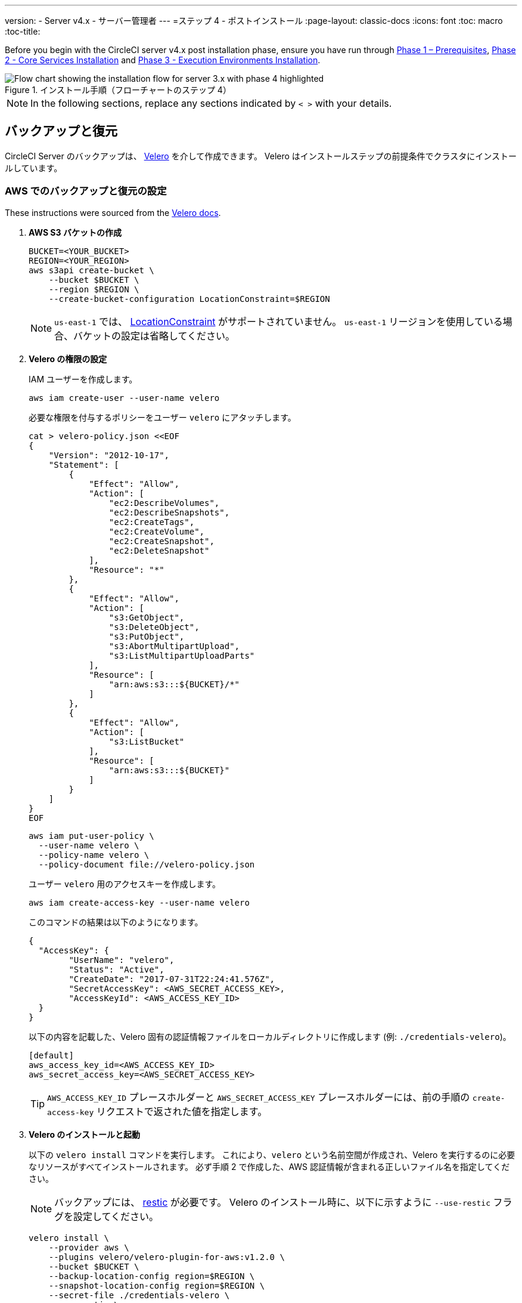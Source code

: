 ---
version:
- Server v4.x
- サーバー管理者
---
=ステップ 4 - ポストインストール
:page-layout: classic-docs
:icons: font
:toc: macro
:toc-title:

// This doc uses ifdef and ifndef directives to display or hide content specific to Google Cloud Storage (env-gcp) and AWS (env-aws). Currently, this affects only the generated PDFs. To ensure compatability with the Jekyll version, the directives test for logical opposites. For example, if the attribute is NOT env-aws, display this content. For more information, see https://docs.asciidoctor.org/asciidoc/latest/directives/ifdef-ifndef/.

Before you begin with the CircleCI server v4.x post installation phase, ensure you have run through link:/docs/server/installation/phase-1-prerequisites[Phase 1 – Prerequisites], link:/docs/server/installation/phase-2-core-services[Phase 2 - Core Services Installation] and link:/docs/server/installation/phase-3-execution-environments[Phase 3 - Execution Environments Installation].

.インストール手順（フローチャートのステップ 4）
image::server-install-flow-chart-phase4.png[Flow chart showing the installation flow for server 3.x with phase 4 highlighted]

NOTE: In the following sections, replace any sections indicated by `< >` with your details.

toc::[]

[#backup-and-restore]
== バックアップと復元

CircleCI Server のバックアップは、 https://velero.io/[Velero] を介して作成できます。 Velero はインストールステップの前提条件でクラスタにインストールしています。

// Don't include this section in the GCP PDF:

ifndef::env-gcp[]

[#set-up-backup-and-restore-on-aws]
=== AWS でのバックアップと復元の設定

These instructions were sourced from the https://github.com/vmware-tanzu/velero-plugin-for-aws#setup[Velero docs].

. **AWS S3 バケットの作成**
+
[source,bash]
----
BUCKET=<YOUR_BUCKET>
REGION=<YOUR_REGION>
aws s3api create-bucket \
    --bucket $BUCKET \
    --region $REGION \
    --create-bucket-configuration LocationConstraint=$REGION
----
+
NOTE: `us-east-1` では、 https://docs.aws.amazon.com/AmazonS3/latest/API/API_CreateBucket.html#API_CreateBucket_RequestBody[LocationConstraint] がサポートされていません。 `us-east-1` リージョンを使用している場合、バケットの設定は省略してください。

. **Velero の権限の設定**
+
IAM ユーザーを作成します。
+
[source,shell]
----
aws iam create-user --user-name velero
----
+
必要な権限を付与するポリシーをユーザー `velero` にアタッチします。
+
[source,shell]
----
cat > velero-policy.json <<EOF
{
    "Version": "2012-10-17",
    "Statement": [
        {
            "Effect": "Allow",
            "Action": [
                "ec2:DescribeVolumes",
                "ec2:DescribeSnapshots",
                "ec2:CreateTags",
                "ec2:CreateVolume",
                "ec2:CreateSnapshot",
                "ec2:DeleteSnapshot"
            ],
            "Resource": "*"
        },
        {
            "Effect": "Allow",
            "Action": [
                "s3:GetObject",
                "s3:DeleteObject",
                "s3:PutObject",
                "s3:AbortMultipartUpload",
                "s3:ListMultipartUploadParts"
            ],
            "Resource": [
                "arn:aws:s3:::${BUCKET}/*"
            ]
        },
        {
            "Effect": "Allow",
            "Action": [
                "s3:ListBucket"
            ],
            "Resource": [
                "arn:aws:s3:::${BUCKET}"
            ]
        }
    ]
}
EOF
----
+
[source,shell]
----
aws iam put-user-policy \
  --user-name velero \
  --policy-name velero \
  --policy-document file://velero-policy.json
----
+
ユーザー `velero` 用のアクセスキーを作成します。
+
[source,shell]
----
aws iam create-access-key --user-name velero
----
+
このコマンドの結果は以下のようになります。
+
[source,shell]
----
{
  "AccessKey": {
        "UserName": "velero",
        "Status": "Active",
        "CreateDate": "2017-07-31T22:24:41.576Z",
        "SecretAccessKey": <AWS_SECRET_ACCESS_KEY>,
        "AccessKeyId": <AWS_ACCESS_KEY_ID>
  }
}
----
+
以下の内容を記載した、Velero 固有の認証情報ファイルをローカルディレクトリに作成します (例: `./credentials-velero`)。
+
[source,bash]
----
[default]
aws_access_key_id=<AWS_ACCESS_KEY_ID>
aws_secret_access_key=<AWS_SECRET_ACCESS_KEY>
----
+
TIP: `AWS_ACCESS_KEY_ID` プレースホルダーと `AWS_SECRET_ACCESS_KEY` プレースホルダーには、前の手順の `create-access-key` リクエストで返された値を指定します。

. **Velero のインストールと起動**
+
以下の `velero install`  コマンドを実行します。 これにより、`velero` という名前空間が作成され、Velero を実行するのに必要なリソースがすべてインストールされます。
必ず手順 2 で作成した、AWS 認証情報が含まれる正しいファイル名を指定してください。
+
NOTE: バックアップには、 https://restic.net/[restic] が必要です。 Velero のインストール時に、以下に示すように `--use-restic` フラグを設定してください。
+
[source, bash]
----
velero install \
    --provider aws \
    --plugins velero/velero-plugin-for-aws:v1.2.0 \
    --bucket $BUCKET \
    --backup-location-config region=$REGION \
    --snapshot-location-config region=$REGION \
    --secret-file ./credentials-velero \
    --use-restic \
    --wait
----

. **Velero の検証**
+
Velero がクラスタにインストールされたら、新しい `velero` 名前空間を確認します。 以下のように、Velero デプロイと restic デーモンセットがあれば成功です。
+
[source,bash]
----
$ kubectl get pods --namespace velero
NAME                      READY   STATUS    RESTARTS   AGE
restic-5vlww              1/1     Running   0          2m
restic-94ptv              1/1     Running   0          2m
restic-ch6m9              1/1     Running   0          2m
restic-mknws              1/1     Running   0          2m
velero-68788b675c-dm2s7   1/1     Running   0          2m
----
+
TIP: restic はデーモンセットなので、Kubernetes クラスタ内のノード 1 つにつき 1 つの Pod が存在します。

// Stop hiding from GCP PDF:

endif::env-gcp[]

// Don't include this section in the AWS PDF:

ifndef::env-aws[]

[#set-up-backup-and-restore-on-gcp]
=== GCP でのバックアップと復元の設定

These instructions were sourced from the documentation for the https://github.com/vmware-tanzu/velero-plugin-for-gcp#setup[Velero GCP plugin].

. **GCP バケットを作成します。**

To reduce the risk of typos, you can set some of the parameters as shell variables. すべての手順を 1 つのセッション内で完了できず再開する場合は、必要に応じて変数を再設定するようにしてください。 たとえば、以下の手順では、バケット名に対応する変数を定義できます。 `<YOUR_BUCKET>` プレースホルダーを、バックアップ用に作成するバケット名に置き換えてください。
+
[source,bash]
----
BUCKET=<YOUR_BUCKET>

gsutil mb gs://$BUCKET/
----

. **Velero の権限の設定**
+
CAUTION: CircleCI Server を GKE クラスタ内で実行している場合、RBAC オブジェクトを作成する必要があるため、使用する IAM ユーザーをクラスタの管理者に設定してください。 詳細については、 https://cloud.google.com/kubernetes-engine/docs/how-to/role-based-access-control#iam-rolebinding-bootstrap[GKE のドキュメント] を参照してください。

.. プロジェクト ID に対応するシェル変数を設定します。 現在の設定を確かめ、`gcloud` CLI が正しいプロジェクトを参照していることを確認します。
+
[source,shell]
----
gcloud config list
----
+
プロジェクトが適切に参照されていれば、以下のように変数を設定します。
+
[source,shell]
----
PROJECT_ID=$(gcloud config get-value project)
----

.. 以下のコマンドを実行して、サービス アカウントを作成します。
+
[source,shell]
----
gcloud iam service-accounts create velero \
    --display-name "Velero service account"
----
+
NOTE: Velero がクラスタを複数実行している場合は、サービスアカウントに対して、ここで示している `velero` ではなく上記のような具体的な名前を付けることをお勧めします。
+
以下のコマンドを実行して、サービスアカウントが正常に作成されたことを確認します。
+
[source,bash]
----
gcloud iam service-accounts list
----

.. 次に、サービスアカウントの電子メールアドレスを変数に格納します。 サービスアカウントに付けた表示名に合わせて、必要に応じてコマンドを変更してください。
+
[source,bash]
----
SERVICE_ACCOUNT_EMAIL=$(gcloud iam service-accounts list \
  --filter="displayName:Velero service account" \
  --format 'value(email)')
----
+
必要な権限をサービスアカウントに付与します。
+
[source,bash]
----
ROLE_PERMISSIONS=(
    compute.disks.get
    compute.disks.create
    compute.disks.createSnapshot
    compute.snapshots.get
    compute.snapshots.create
    compute.snapshots.useReadOnly
    compute.snapshots.delete
    compute.zones.get
)

gcloud iam roles create velero.server \
    --project $PROJECT_ID \
    --title "Velero Server" \
    --permissions "$(IFS=","; echo "${ROLE_PERMISSIONS[*]}")"

gcloud projects add-iam-policy-binding $PROJECT_ID \
    --member serviceAccount:$SERVICE_ACCOUNT_EMAIL \
    --role projects/$PROJECT_ID/roles/velero.server

gsutil iam ch serviceAccount:$SERVICE_ACCOUNT_EMAIL:objectAdmin gs://${BUCKET}
----

.. 次に、Velero でこのサービスアカウントを使用できるようにする必要があります。

** **JSON キーファイルを使用する場合**
+
サービスアカウントとしてアクションを実行できるように Velero を認証するには、JSON 認証情報ファイルを Velero に渡します。 それにはまず、以下のコマンドを実行してキーを作成します。
+
[source,bash]
----
gcloud iam service-accounts keys create credentials-velero \
    --iam-account $SERVICE_ACCOUNT_EMAIL
----
+
このコマンドを実行すると、`credentials-velero` という名前のファイルがローカル作業ディレクトリに作成されます。

** **Workload Identity を使用する場合**
+
If you are already using https://cloud.google.com/kubernetes-engine/docs/how-to/workload-identity[Workload Identity] in your cluster, you can bind the GCP Service Account you just created to Velero's Kubernetes service account. 
この場合、GCP サービスアカウントには、上記で指定済みの権限に加え、`iam.serviceAccounts.signBlob` ロールも必要です。

. **Velero のインストールと起動**
+
サービスアカウントの認証方法に応じて、以下の `velero install` コマンドのいずれかを実行します。 これにより、`velero` という名前空間が作成され、Velero を実行するのに必要なリソースがすべてインストールされます。
+
NOTE: バックアップには、 https://restic.net/[restic] が必要です。 Velero のインストール時に、`--use-restic` フラグを設定してください。

** **JSON キー ファイルを使用する場合**
+
[source, bash]
----
velero install \
    --provider gcp \
    --plugins velero/velero-plugin-for-gcp:v1.2.0 \
    --bucket $BUCKET \
    --secret-file ./credentials-velero \
    --use-restic \
    --wait
----

** **Workload Identity を使用する場合**
+
[source,bash]
----
velero install \
    --provider gcp \
    --plugins velero/velero-plugin-for-gcp:v1.2.0 \
    --bucket $BUCKET \
    --no-secret \
    --sa-annotations iam.gke.io/gcp-service-account=$SERVICE_ACCOUNT_EMAIL \
    --backup-location-config serviceAccount=$SERVICE_ACCOUNT_EMAIL \
    --use-restic \
    --wait
----
+
システムをカスタマイズする他のオプションについては、 https://github.com/vmware-tanzu/velero-plugin-for-gcp#install-and-start-velero[Velero のドキュメント] を参照してください。

. **Velero の検証**
+
Velero がクラスタにインストールされたら、新しい `velero` 名前空間を確認します。 以下のように、Velero デプロイと restic デーモンセットがあれば成功です。
+
[source,bash]
----
$ kubectl get pods --namespace velero
NAME                      READY   STATUS    RESTARTS   AGE
restic-5vlww              1/1     Running   0          2m
restic-94ptv              1/1     Running   0          2m
restic-ch6m9              1/1     Running   0          2m
restic-mknws              1/1     Running   0          2m
velero-68788b675c-dm2s7   1/1     Running   0          2m
----
+
TIP: restic はデーモンセットなので、Kubernetes クラスタ内のノード 1 つにつき 1 つの Pod が存在します。

endif::env-aws[]

////

* S3-COMPATIBLE SETUP *

////

[#set-up-backup-and-restore-with-s3-compatible-storage]
=== S3 互換ストレージを使ってバックアップと復元を設定する

以下の手順では、S3 互換オブジェクトストレージ (AWS S3 に限らない) をバックアップに使用していることが前提です。

These instructions were sourced from the https://velero.io/docs/v1.6/contributions/minio/[Velero docs].

. **`mc` クライアントの設定**
+
To start, https://docs.min.io/minio/baremetal/reference/minio-mc.html[configure `mc`] to connect to your storage provider:
+
[source,bash]
----
# エイリアスは任意の名前でかまいませんが、以降のコマンドでも同じ値を使用してください。
export ALIAS=my-provider
mc alias set $ALIAS <YOUR_MINIO_ENDPOINT> <YOUR_MINIO_ACCESS_KEY_ID> <YOUR_MINIO_SECRET_ACCESS_KEY>
----
+
クライアントが適切に設定されたかどうかは、`mc ls my-provider` を実行して確認できます。

. **バケットの作成**
+
バックアップ用のバケットを作成します。 Velero では、他のコンテンツが含まれた既存のバケットを使用できないので、新しいバケットを使用する必要があります。
+
[source, bash]
----
mc mb ${ALIAS}/<YOUR_BUCKET>
----

. **ユーザーとポリシーの作成**
+
Velero がバケットにアクセスするためのユーザーとポリシーを作成します。
+
NOTE: 次のスニペットに含まれる `<YOUR_MINIO_ACCESS_KEY_ID>` と `<YOUR_MINIO_SECRET_ACCESS_KEY>` には、Velero が MinIO にアクセスするために使用する認証情報を指定します。
+
[source, bash]
----
# ユーザーを作成します
mc admin user add $ALIAS <YOUR_MINIO_ACCESS_KEY_ID> <YOUR_MINIO_SECRET_ACCESS_KEY>

# ポリシーを作成します
cat > velero-policy.json << EOF
{
  "Version": "2012-10-17",
  "Statement": [
    {
      "Effect": "Allow",
      "Action": [
        "s3:*"
      ],
      "Resource": [
        "arn:aws:s3:::<YOUR_BUCKET>",
        "arn:aws:s3:::<YOUR_BUCKET>/*"
      ]
    }
  ]
}
EOF

mc admin policy add $ALIAS velero-policy velero-policy.json

# ユーザーをポリシーにバインドします
mc admin policy set $ALIAS velero-policy user=<YOUR_VELERO_ACCESS_KEY_ID>
----
+
最後に、新しいユーザーの認証情報を以下の形式で記述したファイルを作成します 
(この例では `./credentials-velero`)。
+
[source,toml]
----
[default]
aws_access_key_id=<YOUR_VELERO_ACCESS_KEY_ID>
aws_secret_access_key=<YOUR_VELERO_SECRET_ACCESS_KEY>
----

. **Velero のインストールと起動**
+
以下の `velero install`  コマンドを実行します。 これにより、`velero` という名前空間が作成され、Velero を実行するのに必要なリソースがすべてインストールされます。
+
NOTE: バックアップには、 https://restic.net/[restic] が必要です。 Velero のインストール時に、以下に示すように `--use-restic` フラグを設定してください。
+
[source, bash]
----
velero install --provider aws \
  --plugins velero/velero-plugin-for-aws:v1.2.0 \
  --bucket <YOUR_BUCKET> \
  --secret-file ./credentials-velero \
  --use-volume-snapshots=false \
  --use-restic \
  --backup-location-config region=minio,s3ForcePathStyle="true",s3Url=<YOUR_ENDPOINT> \
  --wait
----

. **Velero の検証**
+
Velero がクラスタにインストールされたら、新しい `velero` 名前空間を確認します。 以下のように、Velero デプロイと restic デーモンセットがあれば成功です。
+
[source,bash]
----
$ kubectl get pods --namespace velero
NAME                      READY   STATUS    RESTARTS   AGE
restic-5vlww              1/1     Running   0          2m
restic-94ptv              1/1     Running   0          2m
restic-ch6m9              1/1     Running   0          2m
restic-mknws              1/1     Running   0          2m
velero-68788b675c-dm2s7   1/1     Running   0          2m
----
+
TIP: restic はデーモンセットなので、Kubernetes クラスタ内のノード 1 つにつき 1 つの Pod が存在します。

[#take-backup]
=== バックアップを作成する

Velero がクラスタにインストールされ、最初のバックアップを作成する準備ができました。 If you encounter problems, please refer to the
link:/docs/server/operator/backup-and-restore/#troubleshooting[troubleshooting] section.

* バックアップを作成するには、以下のコマンドを実行します。
+
[source,bash]
----
K8S_NS=$(helm list -o yaml  | yq '.[].namespace')
CHART=$(helm list -o yaml  | yq '.[].chart' )
REV=$(helm list -o yaml  | yq '.[].revision')
RANDOM_STR=$(cat /dev/urandom | env LC_ALL=C tr -dc 'a-z0-9' | head -c 8)

velero backup create "${K8S_NS}-${RANDOM_STR}" --include-namespaces "${K8S_NS}" --labels "chart--rev=${CHART}--${REV}"
----

* バックアップから復元するには、以下のコマンドを実行します。
+
[source,bash]
----
# すべての既存のバックアップを表示する
velero backup get --show-labels

# 特定のバックアップを復元する
velero restore create --include-namespaces <circleci-namespace> --from-backup <backup-name>
----

詳細については、 https://velero.io/docs/v1.6/disaster-case/[Velero] を参照してください。

[#email-notifications]
== メール通知

`values.yaml` に以下を追加して、メール通知サポートを追加します。

[source,yaml]
----
smtp:
  host: <hostname-of-submission-server>
  user: <username-for-submission-server>
  password: <password-for-submission-server
  port: <mail-port>
----

[#managing-orbs]
== Orb の管理

CircleCI Server システムには、固有のローカル Orb レジストリが含まれています。 設定ファイルで参照している Orb はすべて、この CircleCI Server Orb レジストリに含まれる Orb を参照します。 プロジェクト設定ファイルで参照された Orb はすべて、 _server_ orb レジストリに含まれる Orb を参照します。 Orb のメンテナンスはご自身で行う必要があります。 それには以下が含まれます。

* パブリック レジストリからの Orb のコピー
* 以前コピーした Orb の更新
* 会社のプライベート Orb の登録 (存在する場合)

For more information and steps to complete these tasks, see the link:/docs/server/operator/managing-orbs[Orbs on server guide].

ifndef::pdf[]
[#next-steps]
== 次のステップ

* link:/docs/server/installation/hardening-your-cluster[Hardening Your Cluster]
* link:/docs/server/installation/migrate-from-server-3-to-server-4[Server 4.x Migration]
* link:/docs/server/operator/backup-and-restore[Backup & Restore]
endif::[]
